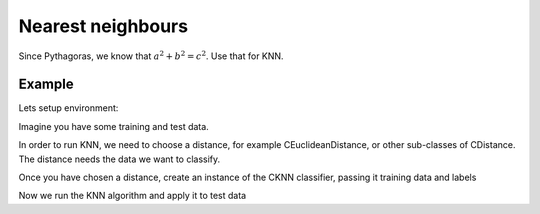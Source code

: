 ==================
Nearest neighbours
==================

Since Pythagoras, we know that :math:`a^2 + b^2 = c^2`. Use that for KNN. 

-------
Example
-------

Lets setup environment:

.. sgexample:: knn.sg:begin

Imagine you have some training and test data.

.. sgexample:: knn.sg:load_data

In order to run KNN, we need to choose a distance, for example CEuclideanDistance, or other sub-classes of CDistance. The distance needs the data we want to classify.

.. sgexample:: knn.sg:choose_distance

Once you have chosen a distance, create an instance of the CKNN classifier, passing it training data and labels

.. sgexample:: knn.sg:create_instance

Now we run the KNN algorithm and apply it to test data

.. sgexample:: knn.sg:train_and_apply
.. sgexample:: knn.sg:end
